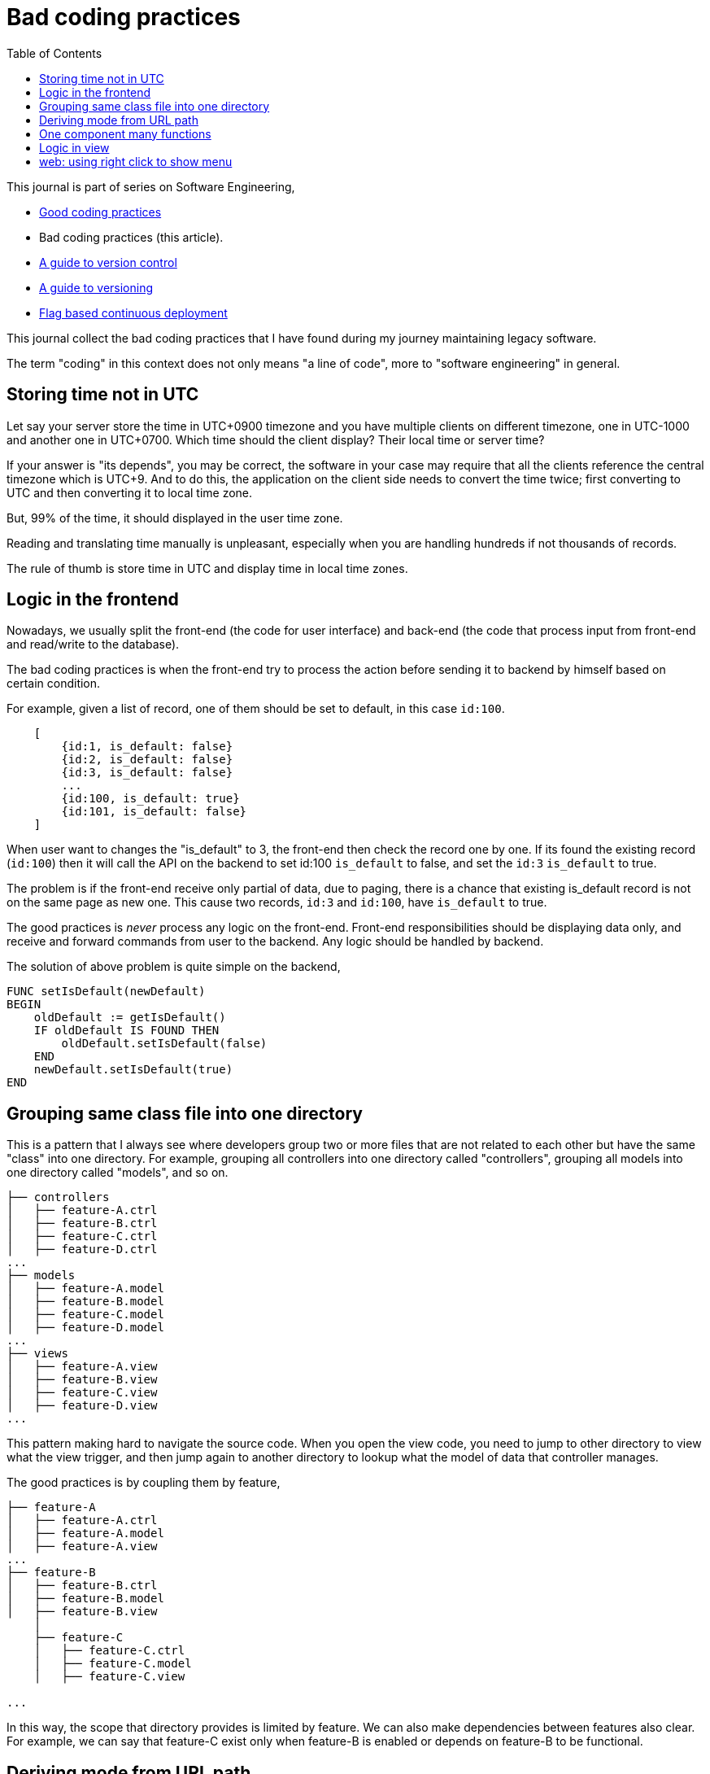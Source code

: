 = Bad coding practices
:toc:
:description: Collection of bad coding practices when writing software

This journal is part of series on Software Engineering,

* link:/notes/A_guide_to_readable_and_performance_wise_code/[Good coding
  practices^]

* Bad coding practices (this article).

* link:/notes/A_guide_to_version_control/[A guide to version control^]

* link:/notes/A_guide_to_versioning/[A guide to versioning^]

* link:/journal/2022/flag_based_continuous_deployment/[Flag based continuous
  deployment^]


This journal collect the bad coding practices that I have found during my
journey maintaining legacy software.

The term "coding" in this context does not only means "a line of code", more
to "software engineering" in general.


[#storing_time_not_in_utc]
== Storing time not in UTC

Let say your server store the time in UTC+0900 timezone and you have
multiple clients on different timezone, one in UTC-1000 and another one in
UTC+0700.  Which time should the client display?
Their local time or server time?

If your answer is "its depends", you may be correct, the software in your
case may require that all the clients reference the central timezone which
is UTC+9.
And to do this, the application on the client side needs to convert the time
twice; first converting to UTC and then converting it to local time zone.

But, 99% of the time, it should displayed in the user time zone.

Reading and translating time manually is unpleasant, especially when you
are handling hundreds if not thousands of records.

The rule of thumb is store time in UTC and display time in local time zones.


[#logic_in_the_frontend]
== Logic in the frontend

Nowadays, we usually split the front-end (the code for user interface) and
back-end (the code that process input from front-end and read/write to the
database).

The bad coding practices is when the front-end try to process the action
before sending it to backend by himself based on certain condition.

For example, given a list of record, one of them should be set to default,
in this case `id:100`.

----
    [
        {id:1, is_default: false}
        {id:2, is_default: false}
        {id:3, is_default: false}
        ...
        {id:100, is_default: true}
        {id:101, is_default: false}
    ]
----

When user want to changes the "is_default" to 3, the front-end then check
the record one by one.
If its found the existing record (`id:100`) then it will call the API on the
backend to set id:100 `is_default` to false, and set the `id:3` `is_default`
to true.

The problem is if the front-end receive only partial of data, due to paging,
there is a chance that existing is_default record is not on the same page as
new one.
This cause two records, `id:3` and `id:100`, have `is_default` to true.

The good practices is _never_ process any logic on the front-end.
Front-end responsibilities should be displaying data only, and receive and
forward commands from user to the backend.
Any logic should be handled by backend.

The solution of above problem is quite simple on the backend,

----
FUNC setIsDefault(newDefault)
BEGIN
    oldDefault := getIsDefault()
    IF oldDefault IS FOUND THEN
        oldDefault.setIsDefault(false)
    END
    newDefault.setIsDefault(true)
END
----


[#bad_mvc]
== Grouping same class file into one directory

This is a pattern that I always see where developers group two or more files
that are not related to each other but have the same "class" into one
directory.
For example, grouping all controllers into one directory called
"controllers", grouping all models into one directory called "models", and
so on.

----
├── controllers
│   ├── feature-A.ctrl
│   ├── feature-B.ctrl
│   ├── feature-C.ctrl
│   ├── feature-D.ctrl
...
├── models
│   ├── feature-A.model
│   ├── feature-B.model
│   ├── feature-C.model
│   ├── feature-D.model
...
├── views
│   ├── feature-A.view
│   ├── feature-B.view
│   ├── feature-C.view
│   ├── feature-D.view
...
----

This pattern making hard to navigate the source code.
When you open the view code, you need to jump to other directory to view
what the view trigger, and then jump again to another directory to lookup
what the model of data that controller manages.

The good practices is by coupling them by feature,

----
├── feature-A
│   ├── feature-A.ctrl
│   ├── feature-A.model
│   ├── feature-A.view
...
├── feature-B
│   ├── feature-B.ctrl
│   ├── feature-B.model
│   ├── feature-B.view
    │
    ├── feature-C
    │   ├── feature-C.ctrl
    │   ├── feature-C.model
    │   ├── feature-C.view

...
----

In this way, the scope that directory provides is limited by feature.
We can also make dependencies between features also clear.
For example, we can say that feature-C exist only when feature-B is
enabled or depends on feature-B to be functional.


[#state_from_url_path]
== Deriving mode from URL path

Given the following URL for editing a record: "/book/:id" and URL for
creating a record "/book/create", a single page is created using the same
view and controller.
The controller check that if "id" exist then the current context of the page
is in _update_ mode and the view has an "Update" button.
If the "id" did not exist then the context of the page is in create mode,
and the view has a "Submit" button.

The bad practice is using the same URL path for two different purpose, one
for create and the other one for update.

The solution is quite simple, add a verb after book path for update like
"/book/edit/:id", so the add and edit are handled by different page.


[#one_component_many_functions]
== One component many functions

There is this form where a record can be created or updated.
The form tied to a controller (or a service) that do both of the thing.
In the view, we use a condition, if mode is "create" we display the "Create"
button; if mode is "update" we display the "Update" button.
Both of this buttons call different function but in the same controller.

The bad practices is when mixing two different functionalities forced into
one component (one controller and one view).
The controller and view littered with `if-updateMode-else` or
`if-createMode-else` conditions, which makes the code hard to read and
changes.

The good practice to solve this kind of problem is by creating two separate
pages with shared form component and two different controllers.
The mode and functionality then passed to view component as parameters.
For example, on the page that create new book, the form can be instantiated
by,

    <my-form mode=create on-submit=doCreate>

While on page that update the book, the form is instantiated with

    <my-form mode=update on-submit=doUpdate>

In the form, we can still have `if-else` to disable or hide some fields
or information, but at least this only happened in the view.


[#logic_in_view]
== Logic in view

Nothing smell like bad code than this.

In any design pattern, the view should not contains logic.
By logic, I means the lines of code contains something even as simple as
comparison or ternary operation.

    <component hidden="{{ isMode == 'edit' }}">

The good practices by using and initializing variable inside the controller
and reference that in view as variable only.

    // In controller.
    this.isHidden = (isMode == 'edit');

    // In view.
    <component hidden="isHidden">


[#web_right_click_menu]
== web: using right click to show menu

(Note: this is fall into bad user experience, not coding).

In non-web application, using right click to show additional menus make
senses because there is no default menu or event will show by OS.

In web application, right click menu is belong to browser, not application.

The problem is when some one new to your application, no one can guess that
certain actions can be done by right click the item, because intuitively
right click means show browser actions.

The good practices is by adding a little icon "..." on each item that can be
right-clicked, so user can see and click it.
